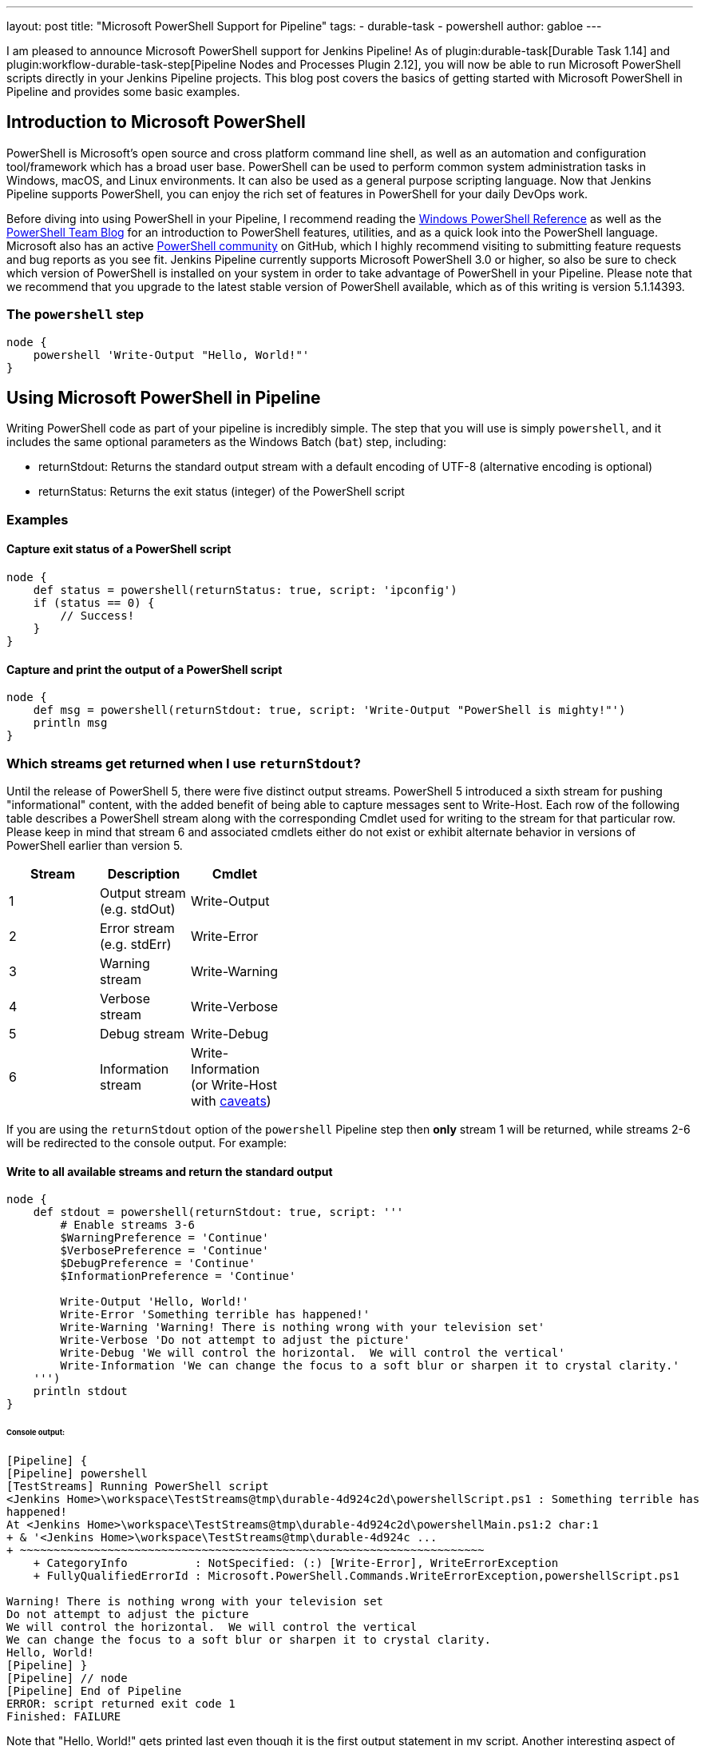 ---
layout: post
title: "Microsoft PowerShell Support for Pipeline"
tags:
- durable-task
- powershell
author: gabloe
---

I am pleased to announce Microsoft PowerShell support for Jenkins Pipeline!
As of plugin:durable-task[Durable Task 1.14] and
plugin:workflow-durable-task-step[Pipeline Nodes and Processes Plugin 2.12], you will now be able to run Microsoft PowerShell scripts
directly in your Jenkins Pipeline projects.  This blog post covers the basics
of getting started with Microsoft PowerShell in Pipeline and provides some
basic examples.

== Introduction to Microsoft PowerShell

PowerShell is Microsoft's open source and cross platform command line shell, as
well as an automation and configuration tool/framework which has a broad user
base. PowerShell can be used to perform common system administration tasks in
Windows, macOS, and Linux environments. It can also be used as a general
purpose scripting language. Now that Jenkins Pipeline supports PowerShell, you
can enjoy the rich set of features in PowerShell for your daily DevOps work.

Before diving into using PowerShell in your Pipeline, I recommend reading the
link:https://msdn.microsoft.com/en-us/library/ms714469(v=vs.85).aspx[Windows
PowerShell Reference] as well as the
link:https://blogs.msdn.microsoft.com/powershell/[PowerShell Team Blog] for an
introduction to PowerShell features, utilities, and as a quick look into the
PowerShell language.  Microsoft also has an active
link:https://github.com/powershell/powershell[PowerShell community] on GitHub,
which I highly recommend visiting to submitting feature requests and bug
reports as you see fit. Jenkins Pipeline currently supports Microsoft
PowerShell 3.0 or higher, so also be sure to check which version of PowerShell
is installed on your system in order to take advantage of PowerShell in your
Pipeline.  Please note that we recommend that you upgrade to the latest stable
version of PowerShell available, which as of this writing is version 5.1.14393.

=== The `powershell` step

[source,groovy]
----
node {
    powershell 'Write-Output "Hello, World!"'
}
----

== Using Microsoft PowerShell in Pipeline

Writing PowerShell code as part of your pipeline is incredibly simple. The step that you will use is
simply `powershell`, and it includes the same optional parameters as the
Windows Batch (`bat`) step, including:

* returnStdout: Returns the standard output stream with a default encoding of UTF-8 (alternative encoding is optional)
* returnStatus: Returns the exit status (integer) of the PowerShell script

=== Examples

==== Capture exit status of a PowerShell script

[source,groovy]
----
node {
    def status = powershell(returnStatus: true, script: 'ipconfig')
    if (status == 0) {
        // Success!
    }
}
----

==== Capture and print the output of a PowerShell script

[source,groovy]
----
node {
    def msg = powershell(returnStdout: true, script: 'Write-Output "PowerShell is mighty!"')
    println msg
}
----

=== Which streams get returned when I use `returnStdout`?

Until the release of PowerShell 5, there were five distinct output streams. PowerShell 5 introduced a sixth stream for pushing "informational" content,
with the added benefit of being able to capture messages sent to Write-Host. Each row of the following table describes a PowerShell stream along with
the corresponding Cmdlet used for writing to the stream for that particular row. Please keep in mind that stream 6 and associated cmdlets either
do not exist or exhibit alternate behavior in versions of PowerShell earlier than version 5.

[width="40%",frame="topbot",options="header"]
|======================================================================================
|Stream |Description                   |Cmdlet
|1      |Output stream (e.g. stdOut)   |Write-Output
|2      |Error stream (e.g. stdErr)    |Write-Error
|3      |Warning stream                |Write-Warning
|4      |Verbose stream                |Write-Verbose
|5      |Debug stream                  |Write-Debug
|6      |Information stream            |Write-Information (or Write-Host with link:https://blogs.technet.microsoft.com/heyscriptingguy/2015/07/04/weekend-scripter-welcome-to-the-powershell-information-stream/[caveats])
|======================================================================================

If you are using the `returnStdout` option of the `powershell` Pipeline step
then *only* stream 1 will be returned, while streams 2-6 will be redirected to
the console output. For example:

==== Write to all available streams and return the standard output

[source,groovy]
----
node {
    def stdout = powershell(returnStdout: true, script: '''
        # Enable streams 3-6
        $WarningPreference = 'Continue'
        $VerbosePreference = 'Continue'
        $DebugPreference = 'Continue'
        $InformationPreference = 'Continue'

        Write-Output 'Hello, World!'
        Write-Error 'Something terrible has happened!'
        Write-Warning 'Warning! There is nothing wrong with your television set'
        Write-Verbose 'Do not attempt to adjust the picture'
        Write-Debug 'We will control the horizontal.  We will control the vertical'
        Write-Information 'We can change the focus to a soft blur or sharpen it to crystal clarity.'
    ''')
    println stdout
}
----

====== Console output:

[source]
----
[Pipeline] {
[Pipeline] powershell
[TestStreams] Running PowerShell script
﻿<Jenkins Home>\workspace\TestStreams@tmp\durable-4d924c2d\powershellScript.ps1 : Something terrible has
happened!
At ﻿<Jenkins Home>\workspace\TestStreams@tmp\durable-4d924c2d\powershellMain.ps1:2 char:1
+ & '﻿<Jenkins Home>\workspace\TestStreams@tmp\durable-4d924c ...
+ ~~~~~~~~~~~~~~~~~~~~~~~~~~~~~~~~~~~~~~~~~~~~~~~~~~~~~~~~~~~~~~~~~~~~~
    + CategoryInfo          : NotSpecified: (:) [Write-Error], WriteErrorException
    + FullyQualifiedErrorId : Microsoft.PowerShell.Commands.WriteErrorException,powershellScript.ps1

Warning! There is nothing wrong with your television set
Do not attempt to adjust the picture
We will control the horizontal.  We will control the vertical
We can change the focus to a soft blur or sharpen it to crystal clarity.
Hello, World!
[Pipeline] }
[Pipeline] // node
[Pipeline] End of Pipeline
ERROR: script returned exit code 1
Finished: FAILURE
----

Note that "Hello, World!" gets printed last even though it is the first output
statement in my script.  Another interesting aspect of this example is that the
`powershell` step failed, which ultimately caused the job to fail. The failure
in this example is due to the PowerShell error stream being non-empty, which
therefore caused the step to result in a non-zero exit status. However, as you
will soon discover, there are a variety of causes for a failing `powershell`
step.

=== What causes a failing exit status?

When you execute a `powershell` step, it may produce a non-zero exit code and
fail your pipeline build.  This is very similar to other shell steps with some
interesting caveats. Your `powershell` step may produce a failing exit status
in the following instances:

1. Something in your PowerShell script has thrown an exception
2. Your PowerShell script explicitly calls `exit` with a non-zero exit code
3. Your PowerShell script calls a native application that produces a non-zero `$LastExitCode`
* $LastExitCode is an link:https://msdn.microsoft.com/en-us/powershell/reference/5.1/microsoft.powershell.core/about/about_automatic_variables[automatic variable] that is set after executing a native application
4. Your PowerShell script results in a non-empty error stream (with or without throwing an exception)

Overriding the exit status behavior of your `powershell` step can be achieved
by explicitly exiting from your script as long as the failure was not caused by
an unhandled exception. For example:

==== Unavoidable failure caused by an unhandled exception

[source,groovy]
----
node {
    powershell '''
        throw 'Error! Problem Exists Between Keyboard And Chair'
        exit 0  # Unreachable code
    '''
}
----

==== Failed step caused by a non-empty error stream

[source,groovy]
----
node {
    powershell '''
        Write-Error 'Error! Problem Exists Between Keyboard And Chair'
    '''
}
----

==== Failure prevented by an explicit exit

[source,groovy]
----
node {
    powershell '''
        Write-Error 'Error! Problem Exists Between Keyboard And Chair'
        exit 0
    '''
}
----

=== Scripts vs. Cmdlets

A Cmdlet is a small lightweight utility written in either C#, and compiled, or
written in PowerShell directly. Depending on what your goal is in your pipeline
you can make use of Cmdlets directly in your pipeline code, call a self
contained PowerShell script, or some mixture of the two. If your strategy is to
keep each `powershell` step as short and succinct as possible then it may make
sense for you to write a library of Cmdlets, but if you have monolithic scripts
then it may make sense for you to call those scripts directly from your
pipeline. The choice is entirely up to you, as both scenarios are supported.

== Thanks for reading, and have fun!

I sincerely hope that this post has encouraged you to try using PowerShell in
your Jenkins Pipeline. Please do not hesitate to file an issue against the
link:https://wiki.jenkins.io/display/JENKINS/Durable+Task+Plugin[durable-task]
plugin on
link:http://issues.jenkins-ci.org/secure/IssueNavigator.jspa?mode=hide&reset=true&jqlQuery=project+%3D+JENKINS+AND+status+in+%28Open%2C+%22In+Progress%22%2C+Reopened%29+AND+component+%3D+%27durable-task-plugin%27[JIRA]
if you have discovered any problem that you suspect is related to the
`powershell` step.  For general PowerShell related issues or inquiries
please route your questions to the
link:https://github.com/powershell/powershell[PowerShell community].
